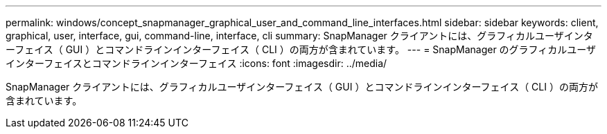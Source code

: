 ---
permalink: windows/concept_snapmanager_graphical_user_and_command_line_interfaces.html 
sidebar: sidebar 
keywords: client, graphical, user, interface, gui, command-line, interface, cli 
summary: SnapManager クライアントには、グラフィカルユーザインターフェイス（ GUI ）とコマンドラインインターフェイス（ CLI ）の両方が含まれています。 
---
= SnapManager のグラフィカルユーザインターフェイスとコマンドラインインターフェイス
:icons: font
:imagesdir: ../media/


[role="lead"]
SnapManager クライアントには、グラフィカルユーザインターフェイス（ GUI ）とコマンドラインインターフェイス（ CLI ）の両方が含まれています。
